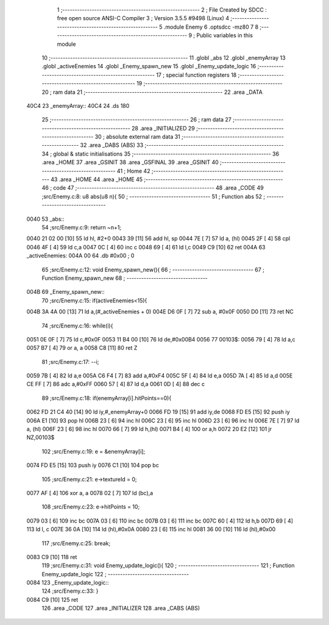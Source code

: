                               1 ;--------------------------------------------------------
                              2 ; File Created by SDCC : free open source ANSI-C Compiler
                              3 ; Version 3.5.5 #9498 (Linux)
                              4 ;--------------------------------------------------------
                              5 	.module Enemy
                              6 	.optsdcc -mz80
                              7 	
                              8 ;--------------------------------------------------------
                              9 ; Public variables in this module
                             10 ;--------------------------------------------------------
                             11 	.globl _abs
                             12 	.globl _enemyArray
                             13 	.globl _activeEnemies
                             14 	.globl _Enemy_spawn_new
                             15 	.globl _Enemy_update_logic
                             16 ;--------------------------------------------------------
                             17 ; special function registers
                             18 ;--------------------------------------------------------
                             19 ;--------------------------------------------------------
                             20 ; ram data
                             21 ;--------------------------------------------------------
                             22 	.area _DATA
   40C4                      23 _enemyArray::
   40C4                      24 	.ds 180
                             25 ;--------------------------------------------------------
                             26 ; ram data
                             27 ;--------------------------------------------------------
                             28 	.area _INITIALIZED
                             29 ;--------------------------------------------------------
                             30 ; absolute external ram data
                             31 ;--------------------------------------------------------
                             32 	.area _DABS (ABS)
                             33 ;--------------------------------------------------------
                             34 ; global & static initialisations
                             35 ;--------------------------------------------------------
                             36 	.area _HOME
                             37 	.area _GSINIT
                             38 	.area _GSFINAL
                             39 	.area _GSINIT
                             40 ;--------------------------------------------------------
                             41 ; Home
                             42 ;--------------------------------------------------------
                             43 	.area _HOME
                             44 	.area _HOME
                             45 ;--------------------------------------------------------
                             46 ; code
                             47 ;--------------------------------------------------------
                             48 	.area _CODE
                             49 ;src/Enemy.c:8: u8 abs(u8 n){
                             50 ;	---------------------------------
                             51 ; Function abs
                             52 ; ---------------------------------
   0040                      53 _abs::
                             54 ;src/Enemy.c:9: return ~n+1;
   0040 21 02 00      [10]   55 	ld	hl, #2+0
   0043 39            [11]   56 	add	hl, sp
   0044 7E            [ 7]   57 	ld	a, (hl)
   0045 2F            [ 4]   58 	cpl
   0046 4F            [ 4]   59 	ld	c,a
   0047 0C            [ 4]   60 	inc	c
   0048 69            [ 4]   61 	ld	l,c
   0049 C9            [10]   62 	ret
   004A                      63 _activeEnemies:
   004A 00                   64 	.db #0x00	; 0
                             65 ;src/Enemy.c:12: void Enemy_spawn_new(){
                             66 ;	---------------------------------
                             67 ; Function Enemy_spawn_new
                             68 ; ---------------------------------
   004B                      69 _Enemy_spawn_new::
                             70 ;src/Enemy.c:15: if(activeEnemies<15){
   004B 3A 4A 00      [13]   71 	ld	a,(#_activeEnemies + 0)
   004E D6 0F         [ 7]   72 	sub	a, #0x0F
   0050 D0            [11]   73 	ret	NC
                             74 ;src/Enemy.c:16: while(i){
   0051 0E 0F         [ 7]   75 	ld	c,#0x0F
   0053 11 B4 00      [10]   76 	ld	de,#0x00B4
   0056                      77 00103$:
   0056 79            [ 4]   78 	ld	a,c
   0057 B7            [ 4]   79 	or	a, a
   0058 C8            [11]   80 	ret	Z
                             81 ;src/Enemy.c:17: --i;
   0059 7B            [ 4]   82 	ld	a,e
   005A C6 F4         [ 7]   83 	add	a,#0xF4
   005C 5F            [ 4]   84 	ld	e,a
   005D 7A            [ 4]   85 	ld	a,d
   005E CE FF         [ 7]   86 	adc	a,#0xFF
   0060 57            [ 4]   87 	ld	d,a
   0061 0D            [ 4]   88 	dec	c
                             89 ;src/Enemy.c:18: if(enemyArray[i].hitPoints==0){
   0062 FD 21 C4 40   [14]   90 	ld	iy,#_enemyArray+0
   0066 FD 19         [15]   91 	add	iy,de
   0068 FD E5         [15]   92 	push	iy
   006A E1            [10]   93 	pop	hl
   006B 23            [ 6]   94 	inc	hl
   006C 23            [ 6]   95 	inc	hl
   006D 23            [ 6]   96 	inc	hl
   006E 7E            [ 7]   97 	ld	a, (hl)
   006F 23            [ 6]   98 	inc	hl
   0070 66            [ 7]   99 	ld	h,(hl)
   0071 B4            [ 4]  100 	or	a,h
   0072 20 E2         [12]  101 	jr	NZ,00103$
                            102 ;src/Enemy.c:19: e = &enemyArray[i];
   0074 FD E5         [15]  103 	push	iy
   0076 C1            [10]  104 	pop	bc
                            105 ;src/Enemy.c:21: e->textureId = 0;
   0077 AF            [ 4]  106 	xor	a, a
   0078 02            [ 7]  107 	ld	(bc),a
                            108 ;src/Enemy.c:23: e->hitPoints = 10;
   0079 03            [ 6]  109 	inc	bc
   007A 03            [ 6]  110 	inc	bc
   007B 03            [ 6]  111 	inc	bc
   007C 60            [ 4]  112 	ld	h,b
   007D 69            [ 4]  113 	ld	l, c
   007E 36 0A         [10]  114 	ld	(hl),#0x0A
   0080 23            [ 6]  115 	inc	hl
   0081 36 00         [10]  116 	ld	(hl),#0x00
                            117 ;src/Enemy.c:25: break;
   0083 C9            [10]  118 	ret
                            119 ;src/Enemy.c:31: void Enemy_update_logic(){
                            120 ;	---------------------------------
                            121 ; Function Enemy_update_logic
                            122 ; ---------------------------------
   0084                     123 _Enemy_update_logic::
                            124 ;src/Enemy.c:33: }
   0084 C9            [10]  125 	ret
                            126 	.area _CODE
                            127 	.area _INITIALIZER
                            128 	.area _CABS (ABS)
